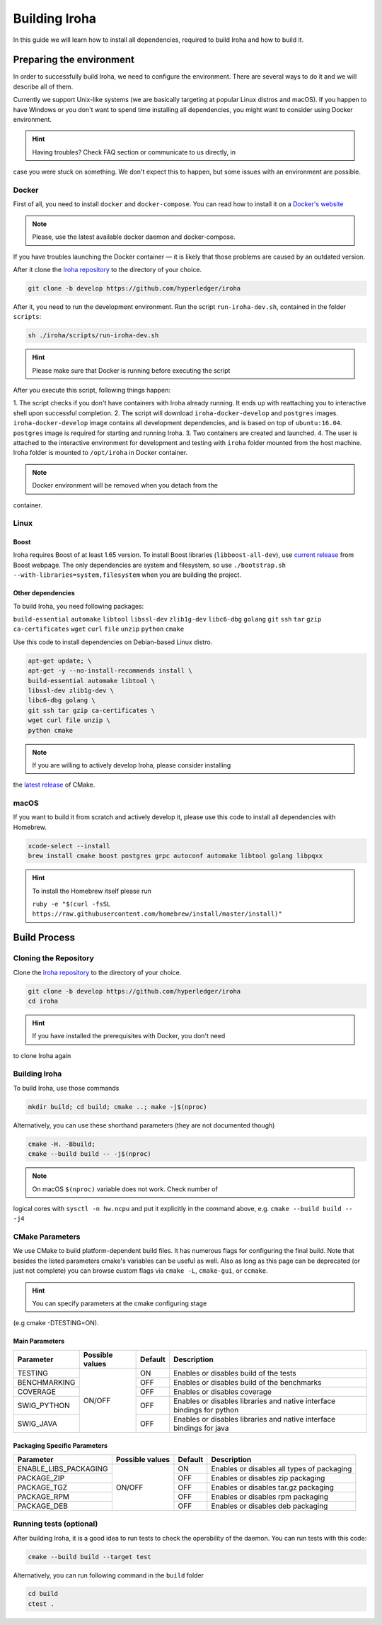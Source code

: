 
Building Iroha
==============

In this guide we will learn how to install all dependencies, required to build 
Iroha and how to build it.

Preparing the environment
-------------------------

In order to successfully build Iroha, we need to configure the environment. 
There are several ways to do it and we will describe all of them.

Currently we support Unix-like systems (we are basically targeting at popular 
Linux distros and macOS). If you happen to have Windows or you don't want to 
spend time installing all dependencies, you might want to consider using Docker
environment.

.. hint:: Having troubles? Check FAQ section or communicate to us directly, in
case you were stuck on something. We don't expect this to happen, but some
issues with an environment are possible.

Docker
^^^^^^
First of all, you need to install ``docker`` and ``docker-compose``. You can 
read how to install it on a 
`Docker's website <https://www.docker.com/community-edition/>`_

.. note:: Please, use the latest available docker daemon and docker-compose. 
If you have troubles launching the Docker container — it is likely that those 
problems are caused by an outdated version.
 
After it clone the `Iroha repository <https://github.com/hyperledger/iroha>`_ 
to the directory of your choice.

.. code-block:: shell

  git clone -b develop https://github.com/hyperledger/iroha

After it, you need to run the development environment. Run the script 
``run-iroha-dev.sh``, contained in the folder ``scripts``: 

.. code-block:: shell

  sh ./iroha/scripts/run-iroha-dev.sh

.. hint:: Please make sure that Docker is running before executing the script

After you execute this script, following things happen:

1. The script checks if you don't have containers with Iroha already running.
It ends up with reattaching you to interactive shell upon successful completion.
2. The script will download ``iroha-docker-develop`` and ``postgres`` images. 
``iroha-docker-develop`` image contains all development dependencies, and is 
based on top of ``ubuntu:16.04``. ``postgres`` image is required for starting 
and running Iroha.
3. Two containers are created and launched.
4. The user is attached to the interactive environment for development and 
testing with ``iroha`` folder mounted from the host machine. Iroha folder 
is mounted to ``/opt/iroha`` in Docker container.

.. note::  Docker environment will be removed when you detach from the
container.

Linux
^^^^^

Boost
"""""

Iroha requires Boost of at least 1.65 version.
To install Boost libraries (``libboost-all-dev``), use `current release 
<http://www.boost.org/users/download/>`_ from Boost webpage. The only 
dependencies are system and filesystem, so use 
``./bootstrap.sh --with-libraries=system,filesystem`` when you are building 
the project.

Other dependencies
""""""""""""""""""

To build Iroha, you need following packages:

``build-essential`` ``automake`` ``libtool`` ``libssl-dev`` ``zlib1g-dev`` 
``libc6-dbg`` ``golang`` ``git`` ``ssh`` ``tar`` ``gzip`` ``ca-certificates``
``wget`` ``curl`` ``file`` ``unzip`` ``python`` ``cmake``

Use this code to install dependencies on Debian-based Linux distro.

.. code-block:: shell

  apt-get update; \
  apt-get -y --no-install-recommends install \
  build-essential automake libtool \
  libssl-dev zlib1g-dev \
  libc6-dbg golang \
  git ssh tar gzip ca-certificates \
  wget curl file unzip \
  python cmake

.. note::  If you are willing to actively develop Iroha, please consider installing 
the `latest release <https://cmake.org/download/>`_ of CMake.

macOS
^^^^^

If you want to build it from scratch and actively develop it, please use this code 
to install all dependencies with Homebrew.

.. code-block:: shell

  xcode-select --install
  brew install cmake boost postgres grpc autoconf automake libtool golang libpqxx

.. hint:: To install the Homebrew itself please run 

  ``ruby -e "$(curl -fsSL https://raw.githubusercontent.com/homebrew/install/master/install)"``

Build Process
-------------

Cloning the Repository
^^^^^^^^^^^^^^^^^^^^^^
Clone the `Iroha repository <https://github.com/hyperledger/iroha>`_ to the
directory of your choice.

.. code-block:: shell

  git clone -b develop https://github.com/hyperledger/iroha
  cd iroha

.. hint:: If you have installed the prerequisites with Docker, you don't need
to clone Iroha again


Building Iroha
^^^^^^^^^^^^^^
To build Iroha, use those commands

.. code-block:: shell

  mkdir build; cd build; cmake ..; make -j$(nproc)

Alternatively, you can use these shorthand parameters (they are not documented
though)

.. code-block:: shell

  cmake -H. -Bbuild;
  cmake --build build -- -j$(nproc)

.. note::  On macOS ``$(nproc)`` variable does not work. Check number of 
logical cores with ``sysctl -n hw.ncpu`` and put it explicitly in the command 
above, e.g. ``cmake --build build -- -j4``

CMake Parameters
^^^^^^^^^^^^^^^^

We use CMake to build platform-dependent build files. It has numerous flags 
for configuring the final build. Note that besides the listed parameters
cmake's variables can be useful as well. Also as long as this page can be
deprecated (or just not complete) you can browse custom flags via 
``cmake -L``, ``cmake-gui``, or ``ccmake``.

.. hint::  You can specify parameters at the cmake configuring stage
(e.g cmake -DTESTING=ON).

Main Parameters
"""""""""""""""

+--------------+-----------------+---------+------------------------------------------------------------------------+
| Parameter    | Possible values | Default | Description                                                            |
+==============+=================+=========+========================================================================+
| TESTING      |      ON/OFF     | ON      | Enables or disables build of the tests                                 |
+--------------+                 +---------+------------------------------------------------------------------------+
| BENCHMARKING |                 | OFF     | Enables or disables build of the benchmarks                            |
+--------------+                 +---------+------------------------------------------------------------------------+
| COVERAGE     |                 | OFF     | Enables or disables coverage                                           |
+--------------+                 +---------+------------------------------------------------------------------------+
| SWIG_PYTHON  |                 | OFF     | Enables or disables libraries and native interface bindings for python |
+--------------+                 +---------+------------------------------------------------------------------------+
| SWIG_JAVA    |                 | OFF     | Enables or disables libraries and native interface bindings for java   |
+--------------+-----------------+---------+------------------------------------------------------------------------+

Packaging Specific Parameters
"""""""""""""""""""""""""""""

+-----------------------+-----------------+---------+--------------------------------------------+
| Parameter             | Possible values | Default | Description                                |
+=======================+=================+=========+============================================+
| ENABLE_LIBS_PACKAGING |      ON/OFF     | ON      | Enables or disables all types of packaging |
+-----------------------+                 +---------+--------------------------------------------+
| PACKAGE_ZIP           |                 | OFF     | Enables or disables zip packaging          |
+-----------------------+                 +---------+--------------------------------------------+
| PACKAGE_TGZ           |                 | OFF     | Enables or disables tar.gz packaging       |
+-----------------------+                 +---------+--------------------------------------------+
| PACKAGE_RPM           |                 | OFF     | Enables or disables rpm packaging          |
+-----------------------+                 +---------+--------------------------------------------+
| PACKAGE_DEB           |                 | OFF     | Enables or disables deb packaging          |
+-----------------------+-----------------+---------+--------------------------------------------+

Running tests (optional)
^^^^^^^^^^^^^^^^^^^^^^^^

After building Iroha, it is a good idea to run tests to check the operability
of the daemon. You can run tests with this code:

.. code-block:: shell

  cmake --build build --target test

Alternatively, you can run following command in the ``build`` folder

.. code-block:: shell

  cd build
  ctest .